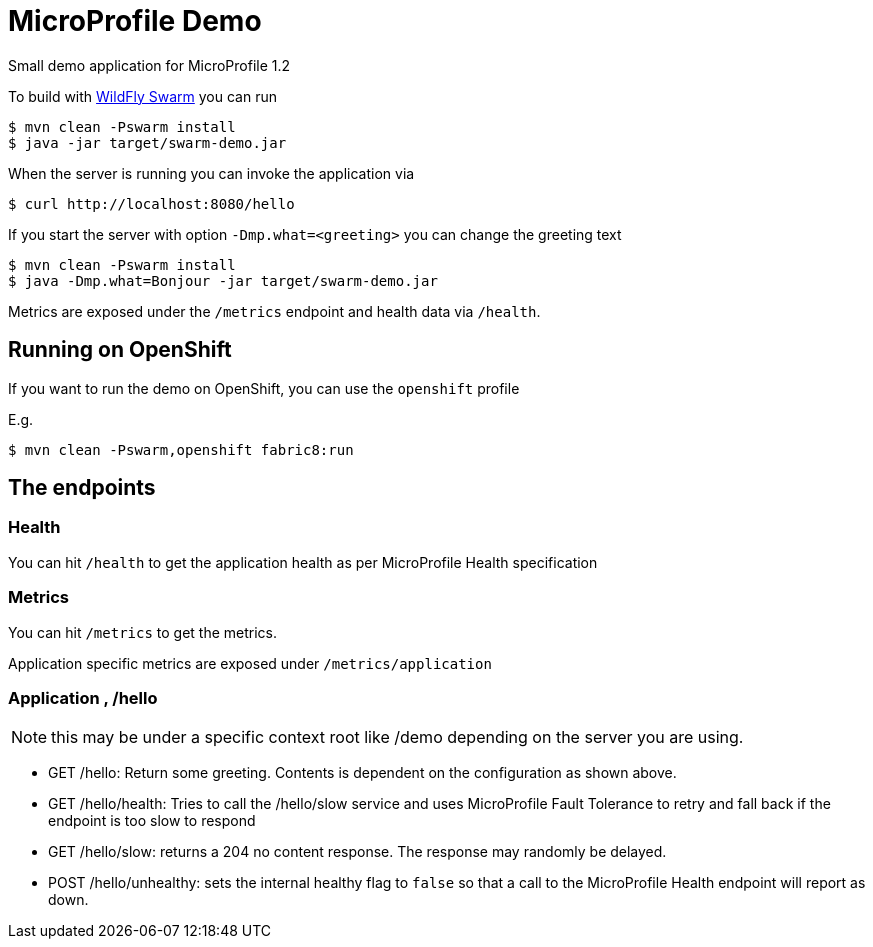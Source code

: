 :icons: font
= MicroProfile Demo

Small demo application for MicroProfile 1.2

To build with http://wildfly-swarm.io/[WildFly Swarm] you can run

[source, java]
----
$ mvn clean -Pswarm install
$ java -jar target/swarm-demo.jar
----

When the server is running you can invoke the application via

[source,shell]
----
$ curl http://localhost:8080/hello
----

If you start the server with option `-Dmp.what=<greeting>` you can change the greeting text

[source, bash]
----
$ mvn clean -Pswarm install
$ java -Dmp.what=Bonjour -jar target/swarm-demo.jar
----

Metrics are exposed under the `/metrics` endpoint and health data via `/health`.



== Running on OpenShift

If you want to run the demo on OpenShift, you can use the `openshift` profile

E.g.

[source, bash]
----
$ mvn clean -Pswarm,openshift fabric8:run
----

== The endpoints

=== Health

You can hit `/health` to get the application health as per MicroProfile Health specification

=== Metrics

You can hit `/metrics` to get the metrics.

Application specific metrics are exposed under `/metrics/application`

=== Application , /hello

NOTE: this may be under a specific context root like /demo depending on the server you are using.

* GET /hello: Return some greeting. Contents is dependent on the configuration as shown above.

* GET /hello/health: Tries to call the /hello/slow service and uses MicroProfile Fault Tolerance to retry
and fall back if the endpoint is too slow to respond

* GET /hello/slow: returns a 204 no content response. The response may randomly be delayed.

* POST /hello/unhealthy: sets the internal healthy flag to `false` so that a call to the
MicroProfile Health endpoint will report as down.

